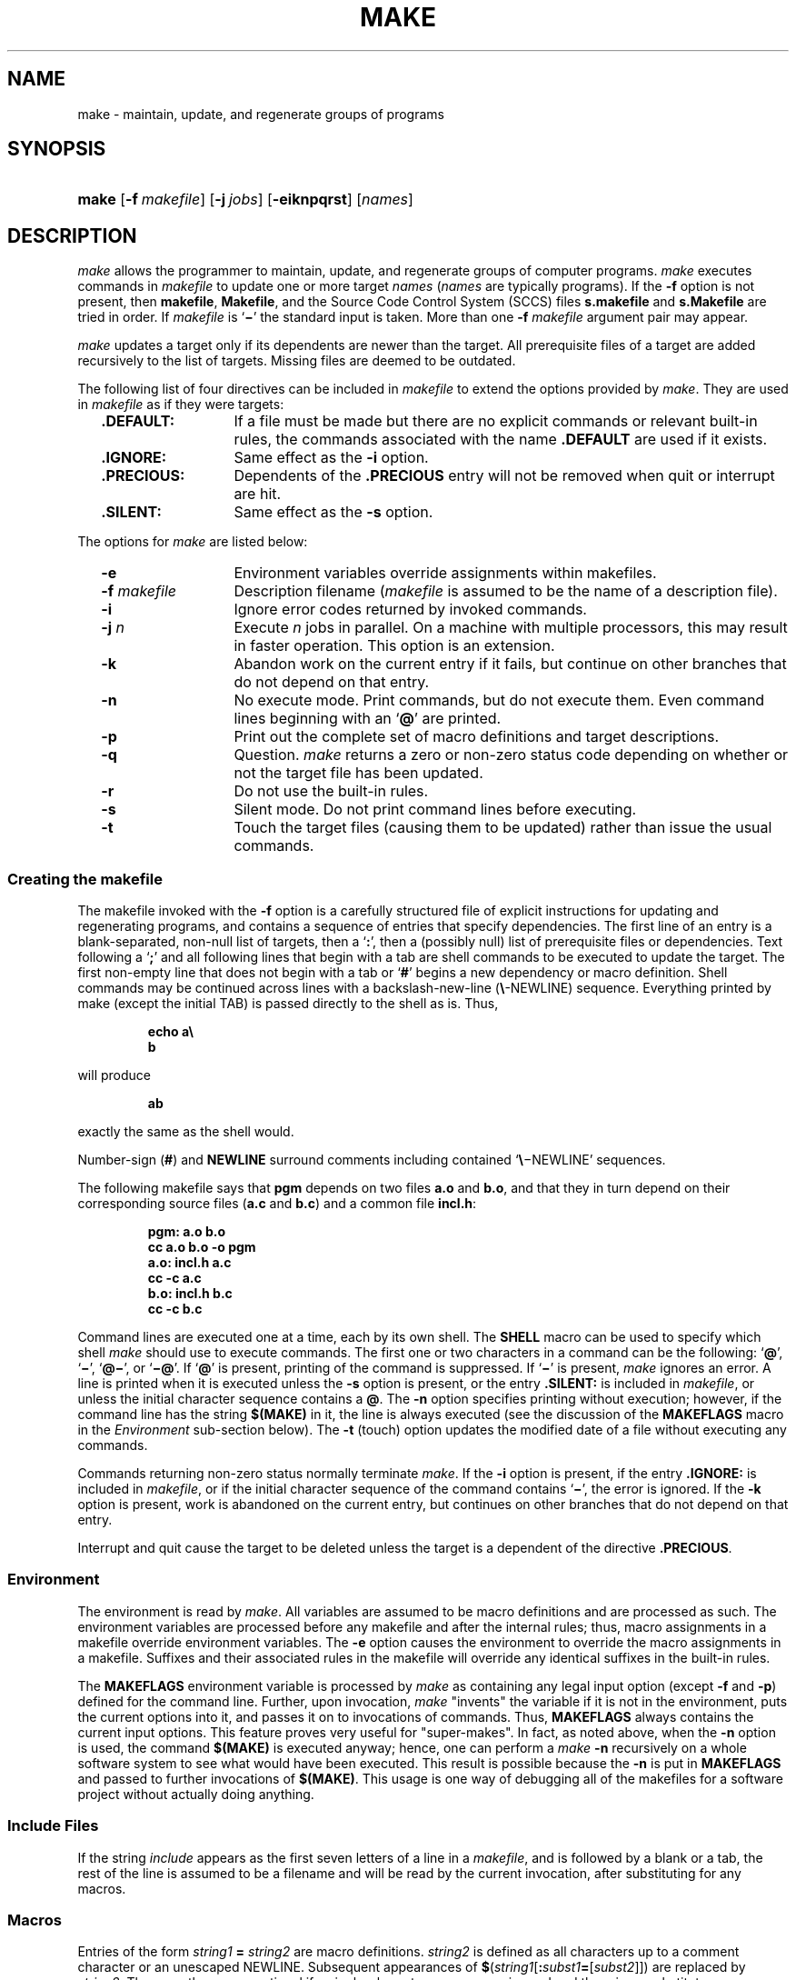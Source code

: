 '\" t
.\" CDDL HEADER START
.\"
.\" The contents of this file are subject to the terms of the
.\" Common Development and Distribution License (the "License").  
.\" You may not use this file except in compliance with the License.
.\"
.\" You can obtain a copy of the license at usr/src/OPENSOLARIS.LICENSE
.\" or http://www.opensolaris.org/os/licensing.
.\" See the License for the specific language governing permissions
.\" and limitations under the License.
.\"
.\" When distributing Covered Code, include this CDDL HEADER in each
.\" file and include the License file at usr/src/OPENSOLARIS.LICENSE.
.\" If applicable, add the following below this CDDL HEADER, with the
.\" fields enclosed by brackets "[]" replaced with your own identifying
.\" information: Portions Copyright [yyyy] [name of copyright owner]
.\"
.\" CDDL HEADER END
.\"  Copyright 1989 AT&T  Copyright (c) 1999,
.\" Sun Microsystems, Inc.  All Rights Reserved
.\"
.\" Portions Copyright (c) 2007 Gunnar Ritter, Freiburg i. Br., Germany
.\"
.\" Sccsid @(#)make.1	1.11 (gritter) 02/01/07
.\"
.\" from OpenSolaris sysV-make 1 "1 Nov 1999" "SunOS 5.11" "User Commands"
.TH MAKE 1 "02/01/07" "Heirloom Development Tools" "User Commands"
.SH NAME
make \- maintain, update, and regenerate groups of programs
.SH SYNOPSIS
.HP
.ad l
.nh
\fBmake\fR [\fB\-f\fR\ \fImakefile\fR]
[\fB\-j\ \fIjobs\fR] [\fB\-eiknpqrst\fR] [\fInames\fR]
.br
.ad b
.hy 1
.SH DESCRIPTION
\fImake\fR allows the programmer to maintain, update,
and regenerate groups of computer programs.
\fImake\fR executes
commands in \fImakefile\fR to update one or more target \fInames\fR
(\fInames\fR are typically programs).
If the \fB\-f\fR option is not present, then \fBmakefile\fR,
\fBMakefile\fR, and the Source Code Control System
(SCCS) files \fBs.makefile\fR and \fBs.Makefile\fR
are tried in order.
If \fImakefile\fR is `\fB\(mi\fR' the standard
input is taken.
More than one \fB\-f\fR\fI makefile\fR argument pair
may appear.
.PP
\fImake\fR updates a target only if its dependents are
newer than the target.
All prerequisite files of a target are added
recursively
to the list of targets.
Missing files are deemed to be outdated.
.PP
The following list of four directives can be included in \fImakefile\fR
to extend the options provided by \fImake\fR.
They are used in \fImakefile\fR as if they were targets:
.RS 2
.TP 14
\fB\&.DEFAULT:\fR
If a file must be made but there
are no explicit commands or relevant built-in rules, the commands
associated
with the name \fB\&.DEFAULT\fR are used if it exists.
.TP
\fB\&.IGNORE:\fR
Same
effect as the \fB\-i\fR option.
.TP
\fB\&.PRECIOUS:\fR
Dependents of the \fB\&.PRECIOUS\fR entry will not be removed
when quit or interrupt are hit.
.TP
\fB\&.SILENT:\fR
Same
effect as the \fB\-s\fR option.
.RE
.PP
The options for \fImake\fR are listed below:
.RS 2
.TP 14
\fB\-e\fR
Environment variables override assignments
within makefiles.
.TP
\fB\-f\fR\fI makefile\fR
Description filename (\fImakefile\fR
is assumed to be the name of a description file).
.TP
\fB\-i\fR
Ignore error
codes returned by invoked commands.
.TP
\fB\-j\fI n\fR
Execute \fIn\fR jobs in parallel.
On a machine with multiple processors, this may result in faster operation.
This option is an extension.
.TP
\fB\-k\fR
Abandon work
on the current entry if it fails, but continue on other branches that
do
not depend on that entry.
.TP
\fB\-n\fR
No execute
mode.
Print commands, but do not execute them.
Even command lines beginning
with an `\fB@\fR' are printed.
.TP
\fB\-p\fR
Print out the
complete set of macro definitions and target descriptions.
.TP
\fB\-q\fR
Question.
\fImake\fR returns a zero or non\-zero status code depending
on whether
or not the target file has been updated.
.TP
\fB\-r\fR
Do not use
the built-in rules.
.TP
\fB\-s\fR
Silent mode.
Do not print command lines before executing.
.TP
\fB\-t\fR
Touch the target
files (causing them to be updated) rather than issue the usual
commands.
.RE
.SS Creating the makefile
The makefile invoked with the \fB\-f\fR option is a carefully
structured file of explicit instructions for updating and regenerating
programs,
and contains a sequence of entries that specify dependencies.
The first
line of an entry is a blank-separated, non-null list of targets, then a
`\fB:\fR', then a (possibly null) list of prerequisite files
or dependencies.
Text following a `\fB;\fR' and all following
lines that begin with a tab are shell commands to be executed to update
the target.
The first non-empty line that does not begin with a tab or
`\fB#\fR' begins a new dependency or macro definition.
Shell commands
may be continued across lines with a backslash-new-line
(\fB\e\fR-NEWLINE) sequence.
Everything printed by make (except the
initial
TAB) is passed directly to the shell as is.
Thus,
.sp
.RS
.nf
\fBecho a\e
b\fR
.fi
.RE
.sp
will produce
.sp
.RS
\fBab\fR
.RE
.sp
exactly the same as the shell would.
.PP
Number-sign (\fB#\fR) and \fBNEWLINE\fR surround comments including
contained `\fB\e\fR\(miNEWLINE'
sequences.
.PP
The following makefile says that \fBpgm\fR depends on
two files \fBa.o\fR and \fBb.o\fR, and that they
in turn depend on their corresponding source files (\fBa.c\fR
and \fBb.c\fR) and a common file \fBincl.h\fR:
.sp
.RS
.nf
\fBpgm: a.o b.o
       cc a.o b.o \fR\fB\-o\fR\fB pgm
a.o: incl.h a.c
       cc \fR\fB\-c\fR\fB a.c
b.o: incl.h b.c
       cc \fR\fB\-c\fR\fB b.c\fR
.fi
.RE
.sp
.PP
Command lines are executed one at a time, each by its own shell.
The
\fBSHELL\fR macro can be used to specify which shell
\fImake\fR should use to execute commands.
The first one or two characters in a command can
be the following: `\fB@\fR', `\fB\(mi\fR',
`\fB@\(mi\fR', or `\fB\(mi@\fR'.
If `\fB@\fR' is present, printing of
the command is suppressed.
If `\fB\(mi\fR' is present, \fImake\fR
ignores an error.
A line is printed when it is executed unless the \fB\-s\fR option
is present, or the entry \fB\&.SILENT:\fR is included in
\fImakefile\fR, or unless the initial character sequence contains
a \fB@\fR.
The \fB\-n\fR option specifies printing
without execution; however, if the command line has the string
\fB$(MAKE)\fR in it, the line is always executed (see the discussion
of the \fBMAKEFLAGS\fR macro in the \fIEnvironment\fR
sub-section below).
The \fB\-t\fR (touch)
option updates the modified date of a file without executing any
commands.
.PP
Commands returning non-zero status normally terminate \fImake\fR.
If
the \fB\-i\fR option is present, if the entry \fB\&.IGNORE:\fR is
included in \fImakefile\fR, or
if the initial character sequence of the command contains `\fB\(mi\fR',
the error is ignored.
If the \fB\-k\fR option is present,
work is abandoned on the current entry, but continues on other branches
that do not depend on that entry.
.PP
Interrupt and quit cause the target to be deleted unless the target
is a dependent of the directive \fB\&.PRECIOUS\fR.
.SS Environment
The environment is read by \fImake\fR.
All variables
are assumed to be macro definitions and are processed as such.
The
environment
variables are processed before any makefile and after the internal
rules;
thus, macro assignments in a makefile override environment variables.
The \fB\-e\fR option causes the environment to override the macro
assignments
in a makefile.
Suffixes and their associated rules in the makefile will
override any identical suffixes in the built-in rules.
.PP
The \fBMAKEFLAGS\fR environment variable is processed
by \fImake\fR as containing any legal input option (except \fB\-f\fR
and \fB\-p\fR) defined for the command line.
Further,
upon invocation, \fImake\fR "invents" the variable
if it is not in the environment, puts the current options into it, and
passes
it on to invocations of commands.
Thus, \fBMAKEFLAGS\fR always
contains the current input options.
This feature proves very useful for
"super-makes".
In fact, as noted above, when the \fB\-n\fR option is used, the
command \fB$(MAKE)\fR is executed anyway; hence, one can perform
a \fImake \fR\fB\-n\fR recursively on a whole software
system to see what would have been executed.
This result is possible
because
the \fB\-n\fR is put in \fBMAKEFLAGS\fR and passed
to further invocations of \fB$(MAKE)\fR.
This usage is one
way of debugging all of the makefiles for a software project without
actually
doing anything.
.SS Include Files
If the string \fIinclude\fR appears as the first
seven letters of a line in a \fImakefile\fR, and is
followed by a blank or a tab, the rest of the line is assumed to be a
filename
and will be read by the current invocation, after substituting for any
macros.
.SS Macros
Entries of the form \fIstring1\fR\fB = \fR\fIstring2\fR are macro
definitions.
\fIstring2\fR is defined as all characters up to a comment
character
or an unescaped NEWLINE.
Subsequent appearances of
\fB$\fR(\fIstring1\fR[\fB:\fR\fIsubst1\fR\fB=\fR[\fIsubst2\fR]]) are
replaced by \fIstring2\fR.
The parentheses are optional if a
single-character
macro name is used and there is no substitute sequence.
The optional
:\fIsubst1\fR=\fIsubst2\fR is a substitute sequence.
If it is specified, all non-overlapping occurrences of \fIsubst1\fR in
the named macro are replaced by \fIsubst2\fR.
Strings (for the purposes of this type of substitution) are delimited
by
BLANKs, TABs, NEWLINE characters, and beginnings of lines.
An example
of
the use of the substitute sequence is shown in the \fILibraries\fR
sub-section below.
.SS Internal Macros
There are five internally maintained macros that are useful for writing
rules for building targets.
.TP 5
\fB$*\fR
The macro \fB$*\fR stands
for the filename part of the current dependent with the suffix
deleted.
It is evaluated only for inference rules.
.TP
\fB$@\fR
The \fB$@\fR macro stands for the full target name of the current
target.
It is evaluated only for explicitly named dependencies.
.TP
\fB$<\fR
The \fB$<\fR macro is evaluated as follows for inference rules or the
\fB\&.DEFAULT\fR rule.
It is the module that is outdated with respect
to the target (the "manufactured" dependent file name).
Thus,
in the \fB\&.c.o\fR rule, the \fB$<\fR macro
would evaluate to the \fB\&.c\fR file. An example for making
optimized \fB\&.o\fR files from \fB\&.c\fR files is:
.sp
.RS
.nf
.nf
\fB\&.c.o:
       cc \fR\fB\-c\fR\fB \fR\fB\-O\fR\fB $*.c\fR\fI\fR
.fi
.RE
.sp
.sp
.RS
.nf
\fB\&.c.o:
       cc \fB\-c\fR \fB\-O\fR $<
.fi
.RE
.IP
In target rules, \fB$<\fR evaluates to the first prerequisite.
.TP 5
\fB$?\fR
The \fB$?\fR macro is evaluated when explicit rules from the makefile
are
evaluated.
It is the list of prerequisites that are outdated with
respect
to the target, and essentially those modules that must be rebuilt.
.TP
\fB$%\fR
The \fB$%\fR macro is only evaluated when the target is an archive
library
member of the form \fBlib(file.o)\fR.
In this case, \fB$@\fR evaluates
to \fBlib\fR and \fB$%\fR
evaluates to the library member, \fBfile.o\fR.
.PP
Four of the five macros can have alternative forms.
When an upper
case \fBD\fR or \fBF\fR is appended to any of
the four macros, the meaning is changed to "directory part"
for \fBD\fR and "file part" for \fBF\fR.
Thus, \fB$(@D)\fR refers to the directory part of the string \fB$@\fR.
If there is no directory part, \fB\&./\fR is generated.
The only macro excluded from this alternative form is \fB$?\fR.
.SS Suffixes
have inferable prerequisites such as \fB\&.c\fR, \fB\&.s\fR, etc.
If no
update commands for such a file appear in \fImakefile\fR, and if an
inferable prerequisite exists, that prerequisite
is compiled to make the target.
In this case, \fImake\fR has
inference rules that allow building files from other files by examining
the suffixes and determining an appropriate inference rule to use.
The
current
default inference rules are:
.sp
.RS 2
.ft B
.TS
l2 l2 l2 l2 l2 l2 l2 l2 l2 l2.
\&.c	.c~	.f	.f~	.s	.s~	.sh	.sh~	.C	.C~
\&.c.a	.c.o	.c~.a	.c~.c	.c~.o	.f.a	.f.o	.f~.a	.f~.f	.f~.o
\&.h~.h	.l.c	.l.o	.l~.c	.l~.l	.l~.o	.s.a	.s.o	.s~.a	.s~.o
\&.s~.s	.sh~.sh	.y.c	.y.o	.y~.c	.y~.o	.y~.y	.C.a	.C.o	.C~.a
\&.C~.C	.C~.o	.L.C	.L.o	.L~.C	.L~.L	.L~.o	.Y.C	.Y.o	.Y~.C
\&.Y~.o	.Y~.Y
.TE
.ft R
.RE
.PP
The internal rules for \fImake\fR are contained in the
source file \fBmake.rules\fR for the \fImake\fR
program.
These rules can be locally modified.
To print out the rules
compiled
into the \fImake\fR on any machine in a form suitable for
recompilation,
the following command is used:
.sp
.RS
.nf
\fBmake \|\fR\fB\-pf\fR\fB \|\(mi \|2>/dev/null \|</dev/null\fR
.fi
.RE
.sp
A tilde in the above rules refers to an SCCS file (see
\fIsccsfile\fR(5)).
Thus, the rule \fB\&.c~.o\fR would transform an
SCCS C source file into an object file
(\fB\&.o\fR).
Because the \fBs.\fR of the SCCS files
is a prefix, it is incompatible with the \fImake\fR suffix
point of view.
Hence, the tilde is a way of changing any file reference
into an SCCS file reference.
.PP
A rule with only one suffix (for example, \fB\&.c:\fR)
is the definition of how to build \fIx\fR from \fIx\fR\fB\&.c\fR.
In
effect, the other suffix is null.
This feature is useful for building targets from only one source file,
for
example, shell procedures and simple C programs.
.PP
Additional suffixes are given as the dependency list for
\fB\&.SUFFIXES\fR.
Order is significant: the first possible name for
which
both a file and a rule exist is inferred as a prerequisite.
The default
list is:
.PP
.ad l
\fB\&.SUFFIXES: .o .c .c~ .y .y~ .l .l~ .s .s~ .sh .sh~ .h .h~
\&.f .f~\fR \fB\&.C .C~ .Y .Y~ .L .L~\fR
.br
.ad b
.PP
Here again, the above command for printing the internal rules will
display the list of suffixes implemented on the current machine.
Multiple
suffix lists accumulate; \fB\&.SUFFIXES:\fR with no dependencies
clears the list of suffixes.
.SS Inference Rules
The first example can be done more briefly.
.sp
.RS
.nf
\fBpgm: a.o b.o
       cc a.o b.o \fR\fB\-o\fR\fB pgm
a.o b.o: incl.h\fR
.fi
.RE
.PP
This abbreviation is possible because \fImake\fR has
a set of internal rules for building files.
The user may add rules to
this
list by simply putting them in the \fImakefile\fR.
.PP
Certain macros are used by the default inference rules to permit the
inclusion of optional matter in any resulting commands.
For example,
\fBCFLAGS\fR, \fBLFLAGS\fR, and \fBYFLAGS\fR
are used for compiler options to
\fBcc\fR(1).
Again,
the previous method for examining the current rules is recommended.
.PP
The inference of prerequisites can be controlled.
The rule to create
a file with suffix \fB\&.o\fR from a file with suffix \fB\&.c\fR is
specified as an entry with \fB\&.c.o:\fR as the
target and no dependents.
Shell commands associated with the target
define
the rule for making a \fB\&.o\fR file from a \fB\&.c\fR
file.
Any target that has no slashes in it and starts with a dot is
identified
as a rule and not a true target.
.SS Libraries
If a target or dependency name contains parentheses, it is assumed
to be an archive library, the string within parentheses referring to a
member
within the library.
Thus, \fBlib(file.o)\fR and \fB$(LIB)(file.o)\fR
both refer to an archive library that contains \fBfile.o\fR.
(This
example assumes the \fBLIB\fR macro has been
previously defined.)
The expression \fB$(LIB)(file1.o file2.o)\fR is
not legal.
Rules pertaining to archive libraries have the
form \fB\&.\fR\fIXX\fR\fB\&.a\fR
where the \fB\fR\fIXX\fR\fB \fR is the suffix from which the archive
member is to be made.
An
unfortunate by-product of the current implementation requires the
\fB\fR\fIXX\fR\fB \fR
to be different from the suffix of the archive member.
Thus, one cannot
have \fBlib(file.o)\fR depend upon \fBfile.o\fR
explicitly.
The most common use of the archive interface follows.
Here,
we assume the source files are all C type source:
.sp
.RS
.nf
\fBlib: lib(file1.o) lib(file2.o) lib(file3.o)
        @echo lib is now up-to-date
\&.c.a:
       $(CC) \fR\fB\-c\fR\fB $(CFLAGS) $<
        $(AR) $(ARFLAGS) $@ $*.o
       rm \fR\fB\-f\fR\fB $*.o\fR
.fi
.RE
.PP
In fact, the \fB\&.c.a\fR rule listed above is built into \fImake\fR
and is unnecessary in this example.
A more interesting, but
more limited example of an archive library maintenance construction
follows:
.sp
.RS
.nf
\fBlib: lib(file1.o) lib(file2.o) lib(file3.o)
       $(CC) \fR\fB\-c\fR\fB $(CFLAGS) $(?:.o=.c)
        $(AR) $(ARFLAGS) lib $?
        rm $?
        @echo lib is now up-to-date
\&.c.a:;\fR
.fi
.RE
.PP
Here the substitution mode of the macro expansions is used.
The
\fB$?\fR list is defined to be the set of object filenames (inside
\fBlib\fR) whose C source files are outdated.
The substitution mode
translates the \fB\&.o\fR to \fB\&.c\fR.
(Unfortunately,
one cannot as yet transform to \fB\&.c~\fR; however, this
transformation
may become possible in the future.) Also note the disabling of the
\fB\&.c.a:\fR rule, which would have created each object file, one by
one. This particular construct speeds up archive library maintenance
considerably.
This type of construct becomes very cumbersome if the archive library
contains
a mix of assembly programs and C programs.
.SH FILES
[Mm]akefile
.br
s.[Mm]akefile
.br
/usr/ccs/share/lib/make/make.rules
.br
/usr/ccs/share/lib/make/svr4.make.rules
.SH SEE ALSO
cc(1),
cd(1),
sh(1),
printf(3),
sccsfile(5)
.SH NOTES
Some commands return non-zero status inappropriately; use \fB\-i\fR or
the `\fB\-\fR' command line prefix to overcome
the difficulty.
.PP
Filenames containing the characters `\fB=\fR', `\fB:\fR', and `\fB@\fR'
will not work.
.PP
Commands that are
directly executed by the shell, notably
\fIcd\fR(1),
are ineffectual across \fBNEWLINEs\fR in \fImake\fR.
.PP
The syntax
\fBlib(file1.o\fR \fBfile2.o\fR \fBfile3.o)\fR is illegal.
You cannot
build \fBlib(file.o)\fR from \fBfile.o\fR.
